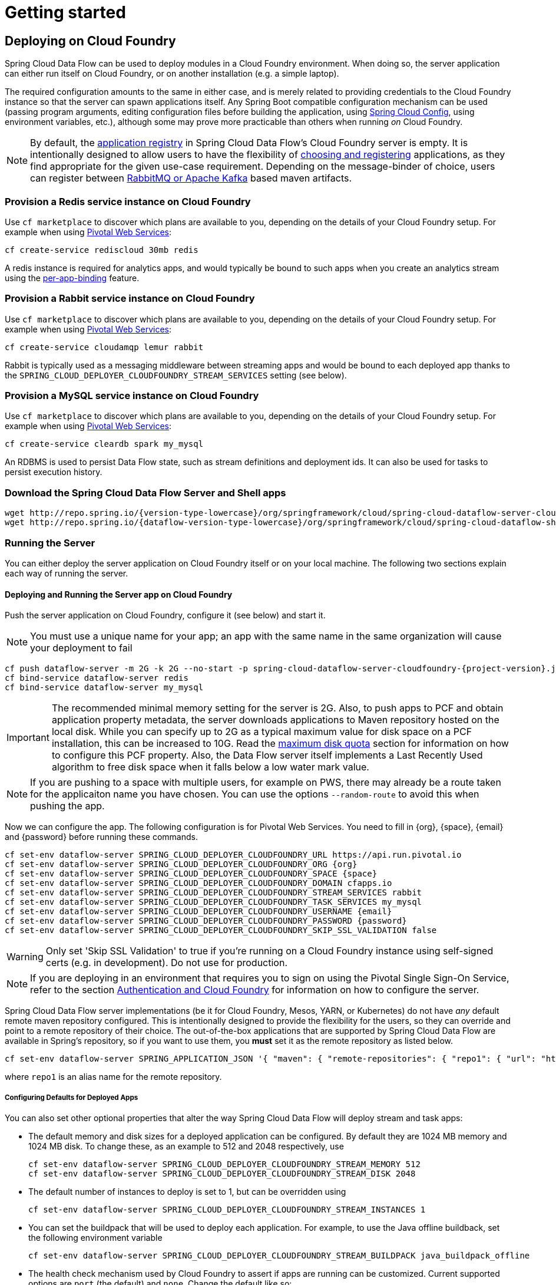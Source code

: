 [[getting-started]]
= Getting started

== Deploying on Cloud Foundry

Spring Cloud Data Flow can be used to deploy modules in a Cloud Foundry environment. When doing so, the
server application can either run itself on Cloud Foundry, or on another installation (e.g. a simple laptop).

The required configuration amounts to the same in either case, and is merely related to providing credentials to the
Cloud Foundry instance so that the server can spawn applications itself. Any Spring Boot compatible configuration
mechanism can be used (passing program arguments, editing configuration files before building the application, using
link:https://github.com/spring-cloud/spring-cloud-config[Spring Cloud Config], using environment variables, etc.),
although some may prove more practicable than others when running _on_ Cloud Foundry.

NOTE: By default, the https://github.com/spring-cloud/spring-cloud-dataflow/tree/master/spring-cloud-dataflow-registry[application registry] in Spring Cloud Data Flow's Cloud Foundry server is empty. It is intentionally designed to allow users to have the flexibility of http://docs.spring.io/spring-cloud-dataflow/docs/{scdf-core-version}/reference/html/_dsl_syntax.html#_register_a_stream_app[choosing and registering] applications, as they find appropriate for the given use-case requirement. Depending on the message-binder of choice, users can register between http://repo.spring.io/libs-snapshot/org/springframework/cloud/stream/app/[RabbitMQ or Apache Kafka] based maven artifacts.

=== Provision a Redis service instance on Cloud Foundry
Use `cf marketplace` to discover which plans are available to you, depending on the details of your Cloud Foundry setup.
For example when using link:https://run.pivotal.io/[Pivotal Web Services]:

```
cf create-service rediscloud 30mb redis
```

A redis instance is required for analytics apps, and would typically be bound to such apps when you create an analytics
stream using the <<getting-started.adoc#getting-started-service-binding-at-application-level,per-app-binding>> feature.

=== Provision a Rabbit service instance on Cloud Foundry
Use `cf marketplace` to discover which plans are available to you, depending on the details of your Cloud Foundry setup.
For example when using link:https://run.pivotal.io/[Pivotal Web Services]:

```
cf create-service cloudamqp lemur rabbit
```

Rabbit is typically used as a messaging middleware between streaming apps and would be bound to each deployed app
thanks to the `SPRING_CLOUD_DEPLOYER_CLOUDFOUNDRY_STREAM_SERVICES` setting (see below).

=== Provision a MySQL service instance on Cloud Foundry
Use `cf marketplace` to discover which plans are available to you, depending on the details of your Cloud Foundry setup.
For example when using link:https://run.pivotal.io/[Pivotal Web Services]:

```
cf create-service cleardb spark my_mysql
```

An RDBMS is used to persist Data Flow state, such as stream definitions and deployment ids.
It can also be used for tasks to persist execution history.

=== Download the Spring Cloud Data Flow Server and Shell apps

[subs=attributes]
```
wget http://repo.spring.io/{version-type-lowercase}/org/springframework/cloud/spring-cloud-dataflow-server-cloudfoundry/{project-version}/spring-cloud-dataflow-server-cloudfoundry-{project-version}.jar
wget http://repo.spring.io/{dataflow-version-type-lowercase}/org/springframework/cloud/spring-cloud-dataflow-shell/{dataflow-project-version}/spring-cloud-dataflow-shell-{dataflow-project-version}.jar
```

=== Running the Server
You can either deploy the server application on Cloud Foundry itself or on your local machine.
The following two sections explain each way of running the server.

[[running-on-cloudfoundry]]
==== Deploying and Running the Server app on Cloud Foundry

Push the server application on Cloud Foundry, configure it (see below) and start it.

NOTE: You must use a unique name for your app; an app with the same name in the same organization will cause your
deployment to fail

[subs=attributes]
```
cf push dataflow-server -m 2G -k 2G --no-start -p spring-cloud-dataflow-server-cloudfoundry-{project-version}.jar
cf bind-service dataflow-server redis
cf bind-service dataflow-server my_mysql
```

IMPORTANT: The recommended minimal memory setting for the server is 2G. Also, to push apps to PCF and obtain
application property metadata, the server downloads applications to Maven repository hosted on the local disk.  While
you can specify up to 2G as a typical maximum value for disk space on a PCF installation, this can be increased to
10G.  Read the xref:getting-started-maximum-disk-quota-configuration[maximum disk quota] section for information on
how to configure this PCF property.  Also, the Data Flow server itself implements a Last Recently Used algorithm to
free disk space when it falls below a low water mark value.

NOTE: If you are pushing to a space with multiple users, for example on PWS, there may already be a route taken for the
applicaiton name you have chosen. You can use the options `--random-route` to avoid this when pushing the app.

Now we can configure the app. The following configuration is for Pivotal Web Services. You need to fill in \{org}, \{space},
\{email} and \{password} before running these commands.

```
cf set-env dataflow-server SPRING_CLOUD_DEPLOYER_CLOUDFOUNDRY_URL https://api.run.pivotal.io
cf set-env dataflow-server SPRING_CLOUD_DEPLOYER_CLOUDFOUNDRY_ORG {org}
cf set-env dataflow-server SPRING_CLOUD_DEPLOYER_CLOUDFOUNDRY_SPACE {space}
cf set-env dataflow-server SPRING_CLOUD_DEPLOYER_CLOUDFOUNDRY_DOMAIN cfapps.io
cf set-env dataflow-server SPRING_CLOUD_DEPLOYER_CLOUDFOUNDRY_STREAM_SERVICES rabbit
cf set-env dataflow-server SPRING_CLOUD_DEPLOYER_CLOUDFOUNDRY_TASK_SERVICES my_mysql
cf set-env dataflow-server SPRING_CLOUD_DEPLOYER_CLOUDFOUNDRY_USERNAME {email}
cf set-env dataflow-server SPRING_CLOUD_DEPLOYER_CLOUDFOUNDRY_PASSWORD {password}
cf set-env dataflow-server SPRING_CLOUD_DEPLOYER_CLOUDFOUNDRY_SKIP_SSL_VALIDATION false
```

WARNING: Only set 'Skip SSL Validation' to true if you're running on a Cloud Foundry instance using self-signed
certs (e.g. in development). Do not use for production.

NOTE: If you are deploying in an environment that requires you to sign on using the Pivotal Single Sign-On Service,
refer to the section <<getting-started-security-cloud-foundry>> for information on how to configure the server.

Spring Cloud Data Flow server implementations (be it for Cloud Foundry, Mesos, YARN, or Kubernetes) do not have
_any_ default remote maven repository configured. This is intentionally designed to provide the flexibility for
the users, so they can override and point to a remote repository of their choice. The out-of-the-box
applications that are supported by Spring Cloud Data Flow are available in Spring's repository,
so if you want to use them, you *must* set it as the remote repository as listed below.

```
cf set-env dataflow-server SPRING_APPLICATION_JSON '{ "maven": { "remote-repositories": { "repo1": { "url": "https://repo.spring.io/libs-snapshot"} } } }'
```
where `repo1` is an alias name for the remote repository.

[[configuring-defaults]]
===== Configuring Defaults for Deployed Apps
You can also set other optional properties that alter the way Spring Cloud Data Flow will deploy stream and task apps:

* The default memory and disk sizes for a deployed application can be configured. By default they are 1024 MB memory
and 1024 MB disk. To change these, as an example to 512 and 2048 respectively, use
+
```
cf set-env dataflow-server SPRING_CLOUD_DEPLOYER_CLOUDFOUNDRY_STREAM_MEMORY 512
cf set-env dataflow-server SPRING_CLOUD_DEPLOYER_CLOUDFOUNDRY_STREAM_DISK 2048
```

* The default number of instances to deploy is set to 1, but can be overridden using
+
```
cf set-env dataflow-server SPRING_CLOUD_DEPLOYER_CLOUDFOUNDRY_STREAM_INSTANCES 1
```

* You can set the buildpack that will be used to deploy each application. For example, to use the Java offline buildback,
set the following environment variable
+
```
cf set-env dataflow-server SPRING_CLOUD_DEPLOYER_CLOUDFOUNDRY_STREAM_BUILDPACK java_buildpack_offline
```

* The health check mechanism used by Cloud Foundry to assert if apps are running can be customized. Current supported options
are `port` (the default) and `none`. Change the default like so:
+
```
cf set-env dataflow-server SPRING_CLOUD_DEPLOYER_CLOUDFOUNDRY_STREAM_HEALTH_CHECK none
```

[NOTE]
====
These settings can be configured separately for stream and task apps. To alter settings for tasks, simply
substitute `STREAM` with `TASK` in the property name. As an example,

```
cf set-env dataflow-server SPRING_CLOUD_DEPLOYER_CLOUDFOUNDRY_TASK_MEMORY 512
```
====

TIP: All the properties mentioned above are `@ConfigurationProperties` of the
Cloud Foundry deployer. See link:https://github.com/spring-cloud/spring-cloud-deployer-cloudfoundry/blob/{deployer-branch-or-tag}/src/main/java/org/springframework/cloud/deployer/spi/cloudfoundry/CloudFoundryDeploymentProperties.java[CloudFoundryDeploymentProperties.java] for more information.

We are now ready to start the app.

```
cf start dataflow-server
```

Alternatively, you can run the Admin application locally on your machine which is described in the next section.

==== Running the Server app locally

To run the server application locally, targeting your Cloud Foundry installation, you you need to configure the
application either by passing in command line arguments (see below) or setting a number of environment variables.

To use environment variables set the following:

```
export SPRING_CLOUD_DEPLOYER_CLOUDFOUNDRY_URL=https://api.run.pivotal.io
export SPRING_CLOUD_DEPLOYER_CLOUDFOUNDRY_ORG={org}
export SPRING_CLOUD_DEPLOYER_CLOUDFOUNDRY_SPACE={space}
export SPRING_CLOUD_DEPLOYER_CLOUDFOUNDRY_DOMAIN=cfapps.io
export SPRING_CLOUD_DEPLOYER_CLOUDFOUNDRY_USERNAME={email}
export SPRING_CLOUD_DEPLOYER_CLOUDFOUNDRY_PASSWORD={password}
export SPRING_CLOUD_DEPLOYER_CLOUDFOUNDRY_SKIP_SSL_VALIDATION=false

export SPRING_CLOUD_DEPLOYER_CLOUDFOUNDRY_STREAM_SERVICES=rabbit
# The following is for letting task apps write to their db.
# Note however that when the *server* is running locally, it can't access that db
# task related commands that show executions won't work then
export SPRING_CLOUD_DEPLOYER_CLOUDFOUNDRY_TASK_SERVICES=my_mysql
```

You need to fill in \{org}, \{space}, \{email} and \{password} before running these commands.

WARNING: Only set 'Skip SSL Validation' to true if you're running on a Cloud Foundry instance using self-signed
certs (e.g. in development). Do not use for production.

Now we are ready to start the server application:

[subs=attributes]
```
java -jar spring-cloud-dataflow-server-cloudfoundry-{project-version}.jar [--option1=value1] [--option2=value2] [etc.]
```

TIP: Of course, all other parameterization options that were available when running the server _on_ Cloud Foundry are
still available. This is particularly true for xref:configuring-defaults[configuring defaults] for applications. Just
substitute `cf set-env` syntax with `export`.

NOTE: The current underlying PCF task capabilities are considered experimental for PCF version
versions less than 1.9.  See http://docs.spring.io/spring-cloud-dataflow/docs/{scdf-core-version}/reference/html/enable-disable-specific-features.html[Feature Togglers]
for how to disable task support in Data Flow.

[[sample-manifest-teample]]
==== Sample Manifest Template

As an alternative to setting environment variables via `cf set-env` command, you can curate all the relevant env-var's
in `manifest.yml` file and use `cf push` command to provision the server.

Following is a sample template to provision the server on PCFDev.

[source,yml]
----
---
applications:
- name: {PREFERRED NAME OF THE SERVER APP}
  host: {PREFERRED HOST}
  memory: {PREFERRED MEMORY}
  disk_quota: {PREFERRED DISKQUOTA}
  timeout: {PREFERRED API TIMEOUT}
  instances: {NO OF INSTANCES}
  path: {ABSOLUTE PATH TO SERVER UBER-JAR}
  env:
    SPRING_APPLICATION_NAME: {PREFERRED NAME OF THE SERVER APP}
    SPRING_CLOUD_DEPLOYER_CLOUDFOUNDRY_URL: https://api.local.pcfdev.io
    SPRING_CLOUD_DEPLOYER_CLOUDFOUNDRY_ORG: pcfdev-org
    SPRING_CLOUD_DEPLOYER_CLOUDFOUNDRY_SPACE: pcfdev-space
    SPRING_CLOUD_DEPLOYER_CLOUDFOUNDRY_DOMAIN: local.pcfdev.io
    SPRING_CLOUD_DEPLOYER_CLOUDFOUNDRY_USERNAME: admin
    SPRING_CLOUD_DEPLOYER_CLOUDFOUNDRY_PASSWORD: admin
    SPRING_CLOUD_DEPLOYER_CLOUDFOUNDRY_STREAM_SERVICES: rabbit,redis
    SPRING_CLOUD_DEPLOYER_CLOUDFOUNDRY_TASK_SERVICES: mysql
    SPRING_CLOUD_DEPLOYER_CLOUDFOUNDRY_SKIP_SSL_VALIDATION: true
    SPRING_APPLICATION_JSON '{ "maven": { "remote-repositories": { "repo1": { "url": "https://repo.spring.io/libs-snapshot"} } } }'
    JAVA_OPTS: '-Dlogging.level.cloudfoundry=DEBUG'
services:
- mysql
- config-server
----

Once you're ready with the relevant properties in this file, you can issue `cf push` command from the directory where
this file is stored.

=== Running Spring Cloud Data Flow Shell locally

Run the shell and optionally target the Admin application if not running on the same host (will typically be the case if
deployed on Cloud Foundry as explained xref:running-on-cloudfoundry[here])

[source,bash,subs=attributes]
----
$ java -jar spring-cloud-dataflow-shell-{dataflow-project-version}.jar
----

```
server-unknown:>dataflow config server http://dataflow-server.cfapps.io
Successfully targeted http://dataflow-server.cfapps.io
dataflow:>
```

By default, the application registry will be empty. If you would like to register all out-of-the-box stream applications
built with the RabbitMQ binder in bulk, you can with the following command. For more details, review how to
xref:spring-cloud-dataflow-register-apps[register applications].

```
dataflow:>app import --uri http://bit.ly/Avogadro-SR1-stream-applications-rabbit-maven

```

[NOTE]
.A Note about application URIs
====
While Spring Cloud Data Flow for Cloud Foundry leverages the core Data Flow project, and as such theoretically supports
registering apps using any scheme, the use of `file://` URIs does not really make sense on Cloud Foundry. Indeed, the
local filesystem of the Data Flow server is ephemeral and chances are that you don't want to manually upload your apps there.

When deploying apps using Data Flow for Cloud Foundry, a typical choice is to use `maven://` coordinates, or maybe `http://` URIs.

====

You can now use the shell commands to list available applications (source/processors/sink) and create streams. For example:

[source]
----
dataflow:> stream create --name httptest --definition "http | log" --deploy
----

NOTE: You will need to wait a little while until the apps are actually deployed successfully
before posting data.  Tail the log file for each application to verify
the application has started.

Now post some data. The URL will be unique to your deployment, the following is just an example
[source]
----
dataflow:> http post --target http://dataflow-AxwwAhK-httptest-http.cfapps.io --data "hello world"
----
Look to see if `hello world` ended up in log files for the `log` application.

To run a simple task application, you can register all the out-of-the-box task applications with the following command.

```
dataflow:>app import --uri http://bit.ly/Addison-GA-task-applications-maven

```

Now create a simple link:http://docs.spring.io/spring-cloud-task-app-starters/docs/1.0.1.RELEASE/reference/html/_timestamp_task.html[timestamp] task.

```
dataflow:>task create mytask --definition "timestamp --format='yyyy'"
```

Tail the logs, e.g. `cf logs mytask` and then launch the task in the UI or in the Data Flow Shell

```
dataflow:>task launch mytask
```

You will see the year `2017` printed in the logs. The execution status of the task is stored
in the database and you can retrieve information about the task execution using the shell commands
`task execution list` and `task execution status --id <ID_OF_TASK>` or though the Data Flow UI.


[[getting-started-security]]
== Security

By default, the Data Flow server is unsecured and runs on an unencrypted HTTP connection. You can secure your REST endpoints,
as well as the Data Flow Dashboard by enabling HTTPS and requiring clients to authenticate. More details about securing the
REST endpoints and configuring to authenticate against an OAUTH backend (_i.e: UAA/SSO running on Cloud Foundry_), please
review the security section from the core http://docs.spring.io/spring-cloud-dataflow/docs/{scdf-core-version}/reference/html/getting-started-security.html[reference guide]. The security configurations can be configured in `dataflow-server.yml` or passed as environment variables through `cf set-env` commands.

[[getting-started-security-cloud-foundry]]
=== Authentication and Cloud Foundry

When deploying Spring Cloud Data Flow to Cloud Foundry, you can take advantage of the
 https://github.com/pivotal-cf/spring-cloud-sso-connector[_Spring Cloud Single Sign-On Connector_],
 which provides Cloud Foundry specific auto-configuration support for OAuth 2.0,
 when used in conjunction with the _Pivotal Single Sign-On Service_.

Simply set `security.basic.enabled` to `true` and in Cloud Foundry bind the SSO
service to your Data Flow Server app and SSO will be enabled.

[[getting-started-app-names-cloud-foundry]]
== Application Names and Prefixes

To help avoid clashes with routes across spaces in Cloud Foundry, a naming strategy to provide a random prefix to a
deployed application is available and is enabled by default. The https://github.com/spring-cloud/spring-cloud-deployer-cloudfoundry#application-name-settings-and-deployments[default configurations]
are overridable and the respective properties can be set via `cf set-env` commands.

For instance, if you'd like to disable the randomization, you can override it through:

```
cf set-env dataflow-server SPRING_CLOUD_DEPLOYER_CLOUDFOUNDRY_STREAM_ENABLE_RANDOM_APP_NAME_PREFIX false
```

=== Using Custom Routes

As an alternative to random name, or to get even more control over the hostname used by the deployed apps, one can use
custom deployment properties, as such:

[source]
----
dataflow:>stream create foo --definition "http | log"

dataflow:>stream deploy foo --properties "deployer.http.cloudfoundry.domain=mydomain.com,
                                          deployer.http.cloudfoundry.host=myhost,
                                          deployer.http.cloudfoundry.route-path=my-path"
----

This would result in the `http` app being bound to the URL `http://myhost.mydomain.com/my-path`. Note that this is an
example showing *all* customization options available. One can of course only leverage one or two out of the three.

== Deploying Docker Applications

Starting with version 1.2, it is possible to register and deploy Docker based apps as part of streams and tasks using
Data Flow for Cloud Foundry. 

If you are using Spring Boot and RabbitMQ based Docker images you can provide a common deployment property
to facilitate the apps binding to the RabbitMQ service. Assuming your RabbitMQ service is named `rabbit` you can provide the following:

```
cf set-env dataflow-server SPRING_APPLICATION_JSON '{"spring.cloud.dataflow.applicationProperties.stream.spring.rabbitmq.addresses": "${vcap.services.rabbit.credentials.protocols.amqp.uris}"}'
```
For Spring Cloud Task apps, something similar to the following could be used, if using a database service instance named `mysql`:

```
cf set-env SPRING_DATASOURCE_URL '${vcap.services.mysql.credentials.jdbcUrl}'
cf set-env SPRING_DATASOURCE_USERNAME '${vcap.services.mysql.credentials.username}'
cf set-env SPRING_DATASOURCE_PASSWORD '${vcap.services.mysql.credentials.password}'
cf set-env SPRING_DATASOURCE_DRIVER_CLASS_NAME 'org.mariadb.jdbc.Driver'
```


For non-Java or non-Boot apps, your Docker app would have to parse the `VCAP_SERVICES` variable in order to bind to any available services.

[NOTE]
.Passing application properties
====
When using non-boot apps, chances are that you want the application properties passed to your app using traditional
environment variables, as opposed to using the special `SPRING_APPLICATION_JSON` variable. To achieve this, set the
following variables for streams and tasks, respectively:

[source, properties]
----
SPRING_CLOUD_DEPLOYER_CLOUDFOUNDRY_STREAM_USE_SPRING_APPLICATION_JSON=false
SPRING_CLOUD_DEPLOYER_CLOUDFOUNDRY_TASK_USE_SPRING_APPLICATION_JSON=false
----
====

== Configuration Reference

The following pieces of configuration must be provided. These are Spring Boot `@ConfigurationProperties` so you can set
them as environment variables or by any other means that Spring Boot supports.  Here is a listing in environment
variable format as that is an easy way to get started configuring Boot applications in Cloud Foundry.

```
# Default values cited after the equal sign.
# Example values, typical for Pivotal Web Services, cited as a comment

# url of the CF API (used when using cf login -a for example), e.g. https://api.run.pivotal.io
# (for setting env var use SPRING_CLOUD_DEPLOYER_CLOUDFOUNDRY_URL)
spring.cloud.deployer.cloudfoundry.url=

# name of the organization that owns the space above, e.g. youruser-org
# (For Setting Env var use SPRING_CLOUD_DEPLOYER_CLOUDFOUNDRY_ORG)
spring.cloud.deployer.cloudfoundry.org=

# name of the space into which modules will be deployed, e.g. development
# (for setting env var use SPRING_CLOUD_DEPLOYER_CLOUDFOUNDRY_SPACE)
spring.cloud.deployer.cloudfoundry.space=

# the root domain to use when mapping routes, e.g. cfapps.io
# (for setting env var use SPRING_CLOUD_DEPLOYER_CLOUDFOUNDRY_DOMAIN)
spring.cloud.deployer.cloudfoundry.domain=

# username and password of the user to use to create apps
# (for setting env var use SPRING_CLOUD_DEPLOYER_CLOUDFOUNDRY_USERNAME and SPRING_CLOUD_DEPLOYER_CLOUDFOUNDRY_PASSWORD)
spring.cloud.deployer.cloudfoundry.username=
spring.cloud.deployer.cloudfoundry.password=

# Whether to allow self-signed certificates during SSL validation
# (for setting env var use SPRING_CLOUD_DEPLOYER_CLOUDFOUNDRY_SKIP_SSL_VALIDATION)
spring.cloud.deployer.cloudfoundry.skipSslValidation=false

# Comma separated set of service instance names to bind to every stream app deployed.
# Amongst other things, this should include a service that will be used
# for Spring Cloud Stream binding, e.g. rabbit
# (for setting env var use SPRING_CLOUD_DEPLOYER_CLOUDFOUNDRY_STREAM_SERVICES)
spring.cloud.deployer.cloudfoundry.stream.services=

# Health check type to use for stream apps. Accepts 'none' and 'port'
spring.cloud.deployer.cloudfoundry.stream.health-check=


# Comma separated set of service instance names to bind to every task app deployed.
# Amongst other things, this should include an RDBMS service that will be used
# for Spring Cloud Task execution reporting, e.g. my_mysql
# (for setting env var use SPRING_CLOUD_DEPLOYER_CLOUDFOUNDRY_TASK_SERVICES)
spring.cloud.deployer.cloudfoundry.task.services=

# Timeout to use, in seconds, when doing blocking API calls to Cloud Foundry.
# (for setting env var use SPRING_CLOUD_DEPLOYER_CLOUDFOUNDRY_TASK_API_TIMEOUT
and SPRING_CLOUD_DEPLOYER_CLOUDFOUNDRY_STREAM_API_TIMEOUT)
spring.cloud.deployer.cloudfoundry.stream.apiTimeout=360
spring.cloud.deployer.cloudfoundry.task.apiTimeout=360
```

Note that you can set the following properties `spring.cloud.deployer.cloudfoundry.services`,
`spring.cloud.deployer.cloudfoundry.buildpack` or the Spring Cloud Deployer standard
`spring.cloud.deployer.memory` and `spring.cloud.deployer.disk`
as part of an individual deployment request by using the `deployer.<app-name>` shortcut. For example

```
>stream create --name ticktock --definition "time | log"
>stream deploy --name ticktock --properties "deployer.time.memory=2g"
```

will deploy the time source with 2048MB of memory, while the log sink will use the default 1024MB.

=== Understanding what's going on
If you want to get better insights into what is happening when your streams and tasks are being deployed, you may want
to turn on the following features:

* Reactor "stacktraces", showing which operators were involved before an error occurred. This is helpful as the deployer
relies on project reactor and regular stacktraces may not always allow understanding the flow before an error happened.
Note that this comes with a performance penalty, so is disabled by default.
+
```
spring.cloud.dataflow.server.cloudfoundry.debugReactor = true
```
* Deployer and Cloud Foundry client library request/response logs. This allows seeing detailed conversation between
the Data Flow server and the Cloud Foundry Cloud Controller.
+
```
logging.level.cloudfoundry-client = DEBUG

```

=== Using Spring Cloud Config Server
Spring Cloud Config Server can be used to centralize configuration properties for Spring Boot applications. Likewise,
both Spring Cloud Data Flow and the applications orchestrated using Spring Cloud Data Flow can be integrated with
config-server to leverage the same capabilities.

==== Stream, Task, and Spring Cloud Config Server
Similar to Spring Cloud Data Flow server, it is also possible to configure both the stream and task applications to
resolve the centralized properties from config-server.

Let's assume you'd like to read properties for `time-source` application from config-server.

* Download the `time-source` application starter with "Rabbit binder starter" from http://start-scs.cfapps.io/
* Load the downloaded project in an IDE
* Add `@Import(org.springframework.cloud.stream.app.time.source.TimeSourceConfiguration.class)` to import time-source's
configuration properties
* Add  `spring-cloud-services-starter-config-client` dependency

* Build the application locally

This completes the custom build of `time-source` application with `spring-cloud-services-starter-config-client`
library included in it as a dependency. A maven example follows.

[source,xml]
----
<dependency>
  <groupId>org.springframework.cloud.stream.app</groupId>
  <artifactId>spring-cloud-starter-stream-source-time</artifactId>
</dependency>
<dependency>
  <groupId>org.springframework.cloud</groupId>
  <artifactId>spring-cloud-starter-stream-rabbit</artifactId>
</dependency>
<dependency>
  <groupId>io.pivotal.spring.cloud</groupId>
  <artifactId>spring-cloud-services-starter-config-client</artifactId>
  <version>CONFIG_CLIENT_VERSION</version>
</dependency>
----

Where, `CONFIG_CLIENT_VERSION` can be the latest release of link:https://github.com/pivotal-cf/spring-cloud-services-connector/releases[Spring Cloud Config Server]
client for Pivotal Cloud Foundry.

The final `time-source` über-jar is now ready to be registered in Spring Cloud Data Flow.  For more details, review how
to xref:spring-cloud-dataflow-register-apps[register applications]. With this setup and having the
deployed application bound to config-server service on Cloud Foundry, we can successfully negotiate, read, and resolve
centralized properties at the runtime.

[NOTE]
When deploying apps using Data Flow for Cloud Foundry, a typical choice is to use `maven://` coordinates, or maybe `http://` URIs.

==== Sample Manifest Template
Following `manifest.yml` template includes the required env-var's for the Spring Cloud Data Flow server and deployed
apps/tasks to successfully run on Cloud Foundry and automatically resolve centralized properties from `my-config-server`
at the runtime.

[source,yml]
----
---
applications:
- name: test-server
  host: test-server
  memory: 1G
  disk_quota: 1G
  instances: 1
  path: spring-cloud-dataflow-server-cloudfoundry-VERSION.jar
  env:
    SPRING_APPLICATION_NAME: test-server
    SPRING_CLOUD_DEPLOYER_CLOUDFOUNDRY_URL: <URL>
    SPRING_CLOUD_DEPLOYER_CLOUDFOUNDRY_ORG: <ORG>
    SPRING_CLOUD_DEPLOYER_CLOUDFOUNDRY_SPACE: <SPACE>
    SPRING_CLOUD_DEPLOYER_CLOUDFOUNDRY_DOMAIN: <DOMAIN>
    SPRING_CLOUD_DEPLOYER_CLOUDFOUNDRY_USERNAME: <USER>
    SPRING_CLOUD_DEPLOYER_CLOUDFOUNDRY_PASSWORD: <PASSWORD>
    MAVEN_REMOTE_REPOSITORIES_REPO1_URL: https://repo.spring.io/libs-release
    SPRING_CLOUD_DEPLOYER_CLOUDFOUNDRY_STREAM_SERVICES: my-config-server #this is for all the stream applications
    SPRING_CLOUD_DEPLOYER_CLOUDFOUNDRY_TASK_SERVICES: my-config-server #this is for all the task applications
services:
- mysql
- my-config-server #this is for the server
----

Where, `config-server` is the name of the Spring Cloud Config Service instance running on Cloud Foundry. By binding the
service to both Spring Cloud Data Flow server and as well as all the Spring Cloud Stream and Spring Cloud Task applications
through `SPRING_CLOUD_DEPLOYER_CLOUDFOUNDRY_STREAM_SERVICES: config-server` and `SPRING_CLOUD_DEPLOYER_CLOUDFOUNDRY_TASK_SERVICES: config-server`
respectively, we can now resolve centralized properties backed by this service.

==== Self-signed SSL Certificate and Spring Cloud Config Server
Often, in a development environment, we may not have a valid certificate to enable SSL communication between clients and
the backend services. However, the config-server for Pivotal Cloud Foundry uses HTTPS for all client-to-service communication,
so it is necessary to add a self-signed SSL certificate in environments with no valid certificates.

Using the same `manifest.yml` template listed in the previous section, for the server, we can provide the self-signed
SSL certificate via: `TRUST_CERTS: <API_ENDPOINT>`.

However, the deployed applications __also__ require `TRUST_CERTS` as a _flat env-var_ (as opposed to being wrapped inside
`SPRING_APPLICATION_JSON`), so we will have to instruct the server with yet another set of tokens `SPRING_CLOUD_DEPLOYER_CLOUDFOUNDRY_STREAM_USE_SPRING_APPLICATION_JSON: false`
and `SPRING_CLOUD_DEPLOYER_CLOUDFOUNDRY_TASK_USE_SPRING_APPLICATION_JSON: false` for stream and task applications
respectively. With this setup, the applications will receive their application properties as regular environment variables

Let's review the updated `manifest.yml` with the required changes. Both the Data Flow server and deployed applications
would get their config from the `my-config-server` Cloud Config server (deployed as a Cloud Foundry service)

[source,yml]
----
---
applications:
- name: test-server
  host: test-server
  memory: 1G
  disk_quota: 1G
  instances: 1
  path: spring-cloud-dataflow-server-cloudfoundry-VERSION.jar
  env:
    SPRING_APPLICATION_NAME: test-server
    SPRING_CLOUD_DEPLOYER_CLOUDFOUNDRY_URL: <URL>
    SPRING_CLOUD_DEPLOYER_CLOUDFOUNDRY_ORG: <ORG>
    SPRING_CLOUD_DEPLOYER_CLOUDFOUNDRY_SPACE: <SPACE>
    SPRING_CLOUD_DEPLOYER_CLOUDFOUNDRY_DOMAIN: <DOMAIN>
    SPRING_CLOUD_DEPLOYER_CLOUDFOUNDRY_USERNAME: <USER>
    SPRING_CLOUD_DEPLOYER_CLOUDFOUNDRY_PASSWORD: <PASSWORD>
    MAVEN_REMOTE_REPOSITORIES_REPO1_URL: https://repo.spring.io/libs-release
    SPRING_CLOUD_DEPLOYER_CLOUDFOUNDRY_STREAM_SERVICES: my-config-server #this is so all stream applications bind to my-config-server
    SPRING_CLOUD_DEPLOYER_CLOUDFOUNDRY_TASK_SERVICES: config-server      #this for so all task applications bind to my-config-server
    SPRING_CLOUD_DEPLOYER_CLOUDFOUNDRY_STREAM_USE_SPRING_APPLICATION_JSON: false #this is for all the stream applications
    SPRING_CLOUD_DEPLOYER_CLOUDFOUNDRY_TASK_USE_SPRING_APPLICATION_JSON: false #this is for all the task applications
    TRUST_CERTS: <API_ENDPOINT> #this is for the server
    spring.cloud.dataflow.applicationProperties.stream.TRUST_CERTS: <API_ENDPOINT> #this propagates to all streams
    spring.cloud.dataflow.applicationProperties.task.TRUST_CERTS: <API_ENDPOINT>   #this propagates to all tasks
services:
- mysql
- my-config-server #this is for the server
----

[[getting-started-service-binding-at-application-level]]
== Application Level Service Bindings
When deploying streams in Cloud Foundry, you can take advantage of application specific service bindings, so not all
services are globally configured for all the apps orchestrated by Spring Cloud Data Flow.

For instance, if you'd like to provide `mysql` service binding only for the `jdbc` application in the following stream
definition, you can pass the service binding as a deployment property.

[source]
----
dataflow:>stream create --name httptojdbc --definition "http | jdbc"
dataflow:>stream deploy --name httptojdbc --properties "deployer.jdbc.cloudfoundry.services=mysqlService"
----

Where, `mysqlService` is the name of the service specifically only bound to `jdbc` application and the `http`
application wouldn't get the binding by this method.
If you have more than one service to bind, they can be passed as comma separated items
(_eg_: `deployer.jdbc.cloudfoundry.services=mysqlService,someService`).

[[getting-started-ups]]
== A Note About User Provided Services
In addition to marketplace services, Cloud Foundry supports
https://docs.cloudfoundry.org/devguide/services/user-provided.html[User Provided Services] (UPS). Throughout this reference manual,
regular services have been mentioned, but there is nothing precluding the use of UPSs as well, whether for use as the
messaging middleware (_e.g._ if you'd like to use an external Apache Kafka installation) or for _ad hoc_ usage by some
 of the stream apps (_e.g._ an Oracle Database).

Let's review an example of extracting and supplying the connection credentials from an UPS.

* A sample UPS setup for Apache Kafka.

[source,bash]
----
cf create-user-provided-service kafkacups -p '{”brokers":"HOST:PORT","zkNodes":"HOST:PORT"}'
----

* The UPS credentials will be wrapped within `VCAP_SERVICES` and it can be supplied directly in the stream definition like
the following.

[source]
----
stream create fooz --definition "time | log"
stream deploy fooz --properties "app.time.spring.cloud.stream.kafka.binder.brokers=${vcap.services.kafkacups.credentials.brokers},app.time.spring.cloud.stream.kafka.binder.zkNodes=${vcap.services.kafkacups.credentials.zkNodes},app.log.spring.cloud.stream.kafka.binder.brokers=${vcap.services.kafkacups.credentials.brokers},app.log.spring.cloud.stream.kafka.binder.zkNodes=${vcap.services.kafkacups.credentials.zkNodes}"
----

[[getting-started-service-application-rolling-upgrades]]
== Application Rolling Upgrades
Similar to Cloud Foundry's https://docs.pivotal.io/pivotalcf/1-7/devguide/deploy-apps/blue-green.html[blue-green] deployments,
you can perform rolling upgrades on the applications orchestrated by Spring Cloud Data Flow.

Let's start with the following simple stream definition.

[source]
----
dataflow:>stream create --name foo --definition "time | log" --deploy
----

List Apps.

[source,bash]
----
→ cf apps
Getting apps in org test-org / space development as test@pivotal.io...
OK

name       requested state   instances   memory   disk   urls
foo-log    started           1/1         1G       1G     foo-log.cfapps.io
foo-time   started           1/1         1G       1G     foo-time.cfapps.io
----

Let's assume you've to make an enhancement to update the "logger" to append extra text in every log statement.

* Download the `Log Sink` application starter with "Rabbit binder starter" from http://start-scs.cfapps.io/
* Load the downloaded project in an IDE
* Import the `LogSinkConfiguration.class`
* Adapt the handler to add extra text: `loggingHandler.setLoggerName("TEST [" + this.properties.getName() + "]");`
* Build the application locally

[source,java]
----
@SpringBootApplication
@Import(LogSinkConfiguration.class)
public class DemoApplication {

	@Autowired
	private LogSinkProperties properties;

	public static void main(String[] args) {
		SpringApplication.run(DemoApplication.class, args);
	}

	@Bean
	@ServiceActivator(inputChannel = Sink.INPUT)
	public LoggingHandler logSinkHandler() {
		LoggingHandler loggingHandler = new LoggingHandler(this.properties.getLevel().name());
		loggingHandler.setExpression(this.properties.getExpression());
		loggingHandler.setLoggerName("TEST [" + this.properties.getName() + "]");
		return loggingHandler;
	}
}
----

Let's deploy the locally built application to Cloud Foundry

[source,bash]
----
→ cf push foo-log-v2 -p demo-0.0.1-SNAPSHOT.jar -n foo-log-v2 --no-start
----

List Apps.

[source,bash]
----
→ cf apps
Getting apps in org test-org / space development as test@pivotal.io...
OK

name       requested state   instances   memory   disk   urls
foo-log    started           1/1         1G       1G     foo-log.cfapps.io
foo-time   started           1/1         1G       1G     foo-time.cfapps.io
foo-log-v2 stopped           1/1         1G       1G     foo-log-v2.cfapps.io
----

The stream applications do not communicate via (Go)Router, so they aren't generating HTTP traffic. Instead, they
communicate via the underlying messaging middleware such as Kafka or RabbitMQ. In order to rolling upgrade to route the
payload from old to the new version of the application, you'd have to replicate the `SPRING_APPLICATION_JSON` environment
variable from the old application that includes `spring.cloud.stream.bindings.input.destination` and `spring.cloud.stream.bindings.input.group` credentials.

NOTE: You can find the `SPRING_APPLICATION_JSON` of the old application via: `"cf env foo-log"`.

[source,bash]
----
cf set-env foo-log-v2 SPRING_APPLICATION_JSON '{"spring.cloud.stream.bindings.input.destination":"foo.time","spring.cloud.stream.bindings.input.group":"foo"}'
----

Let's start `foo-log-v2` application.

[source,bash]
----
cf start foo-log-v2
----

As soon as the application bootstraps, you'd now notice the payload being load balanced between two log application
instances running on Cloud Foundry. Since they both share the same "destination" and "consumer group", they are now
acting as competing consumers.

Old App Logs:

[source]
----
2016-08-08T17:11:08.94-0700 [APP/0]      OUT 2016-08-09 00:11:08.942  INFO 19 --- [ foo.time.foo-1] log.sink                                 : 08/09/16 00:11:08
2016-08-08T17:11:10.95-0700 [APP/0]      OUT 2016-08-09 00:11:10.954  INFO 19 --- [ foo.time.foo-1] log.sink                                 : 08/09/16 00:11:10
2016-08-08T17:11:12.94-0700 [APP/0]      OUT 2016-08-09 00:11:12.944  INFO 19 --- [ foo.time.foo-1] log.sink                                 : 08/09/16 00:11:12
----

New App Logs:

[source]
----
2016-08-08T17:11:07.94-0700 [APP/0]      OUT 2016-08-09 00:11:07.945  INFO 26 --- [ foo.time.foo-1] TEST [log.sink                       : 08/09/16 00:11:07]
2016-08-08T17:11:09.92-0700 [APP/0]      OUT 2016-08-09 00:11:09.925  INFO 26 --- [ foo.time.foo-1] TEST [log.sink                       : 08/09/16 00:11:09]
2016-08-08T17:11:11.94-0700 [APP/0]      OUT 2016-08-09 00:11:11.941  INFO 26 --- [ foo.time.foo-1] TEST [log.sink                       : 08/09/16 00:11:11]
----

Deleting the old version `foo-log` from the CF CLI would make all the payload consumed by the `foo-log-v2` application. Now,
you've successfully upgraded an application in the streaming pipeline without bringing it down in entirety to do
an adjustment in it.

List Apps.

[source,bash]
----
→ cf apps
Getting apps in org test-org / space development as test@pivotal.io...
OK

name       requested state   instances   memory   disk   urls
foo-time   started           1/1         1G       1G     foo-time.cfapps.io
foo-log-v2 started           1/1         1G       1G     foo-log-v2.cfapps.io
----

NOTE: A comprehensive canary analysis along with rolling upgrades will be supported via http://www.spinnaker.io/[Spinnaker]
in future releases.

[[getting-started-maximum-disk-quota-configuration]]
== Maximum Disk Quota Configuration
By default, every application in Cloud Foundry starts with 1G disk quota and this can be adjusted to a default maximum of
2G. The default maximum can also be overridden up to 10G via Pivotal Cloud Foundry's (PCF) Ops Manager GUI.

This configuration is relevant for Spring Cloud Data Flow because every stream and task deployment is composed of applications
(typically Spring Boot uber-jar's) and those applications are resolved from a remote maven repository. After resolution,
the application artifacts are downloaded to the local Maven Repository for caching/reuse. With this happening in the background,
there is a possibility the default disk quota (_1G_) fills up rapidly; especially, when we are experimenting with streams that
are made up of unique applications.  In order to overcome this disk limitation and depending
on your scaling requirements,you may want to change the default maximum from 2G to 10G. Let's review the
steps to change the default maximum disk quota allocation.

=== PCF's Operations Manager Configuration

From PCF's Ops Manager, Select "*Pivotal Elastic Runtime*" tile and navigate to "*Application Developer Controls*" tab.
Change the "*Maximum Disk Quota per App (MB)*" setting from 2048 to 10240 (_10G_). Save the disk quota update and hit
"Apply Changes" to complete the configuration override.

=== Scale Application

Once the disk quota change is applied successfully and assuming you've a xref:running-on-cloudfoundry[running application],
you may scale the application with a new `disk_limit` through CF CLI.

[source,bash]
----
→ cf scale dataflow-server -k 10GB

Scaling app dataflow-server in org ORG / space SPACE as user...
OK

....
....
....
....

     state     since                    cpu      memory           disk           details
#0   running   2016-10-31 03:07:23 PM   1.8%     497.9M of 1.1G   193.9M of 10G
----

[source,bash]
----
→ cf apps
Getting apps in org ORG / space SPACE as user...
OK

name              requested state   instances   memory   disk   urls
dataflow-server   started           1/1         1.1G     10G    dataflow-server.apps.io
----

=== Configuring target free disk percentage

Even when configuring the Data Flow server to use 10G of space, there is the possibility of exhausting
the available space on the local disk.  The server implements a least recently used (LRU) algorithm that
will remove maven artifacts from the local maven repository.  This is configured using the following
configuration property, the default value is 25.

[source]
----
# The low water mark percentage, expressed as in integer between 0 and 100, that triggers cleanup of
# the local maven repository
# (for setting env var use SPRING_CLOUD_DATAFLOW_SERVER_CLOUDFOUNDRY_FREE_DISK_SPACE_PERCENTAGE)
spring.cloud.dataflow.server.cloudfoundry.freeDiskSpacePercentage=25
----

